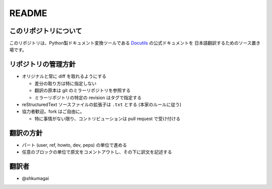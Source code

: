 .. created: 2012-08-07

========
 README
========

このリポジトリについて
======================

このリポジトリは、Python製ドキュメント変換ツールである Docutils_ の公式ドキュメントを
日本語翻訳するためのソース置き場です。


リポジトリの管理方針
====================

* オリジナルと常に diff を取れるようにする

  * 差分の取り方は特に指定しない
  * 翻訳の原本は git のミラーリポジトリを参照する
  * ミラーリポジトリの特定の revision はタグで指定する

* reStructuredText ソースファイルの拡張子は ``.txt`` とする (本家のルールに従う)

* 協力者歓迎。fork はご自由に。

  * 特に事情がない限り、コントリビューションは pull request で受け付ける



翻訳の方針
==========

* パート (user, ref, howto, dev, peps) の単位で進める
* 任意のブロックの単位で原文をコメントアウトし、その下に訳文を記述する


翻訳者
======

* @shkumagai

.. links

.. _Docutils: http://docutils.sourceforge.net/
